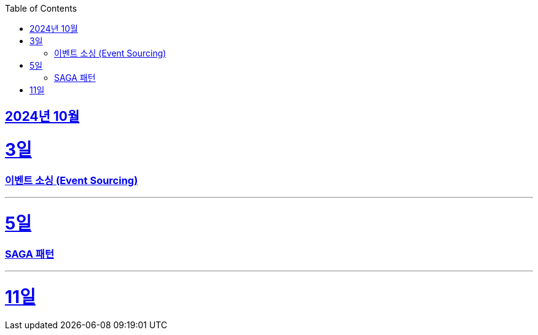 // Metadata:
:description: Week I Learnt
:keywords: study, til, lwil
// Settings:
:doctype: book
:toc: left
:toclevels: 4
:sectlinks:
:icons: font
:hardbreaks:


[[section-202410]]
== 2024년 10월

[[section-202410-3일]]
3일
===
### 이벤트 소싱 (Event Sourcing)

---

[[section-202410-5일]]
5일
===
### SAGA 패턴

---

[[section-202410-11일]]
11일
===





